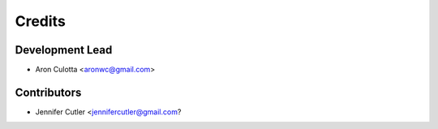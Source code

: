 =======
Credits
=======

Development Lead
----------------

* Aron Culotta <aronwc@gmail.com>

Contributors
------------

* Jennifer Cutler <jennifercutler@gmail.com?

